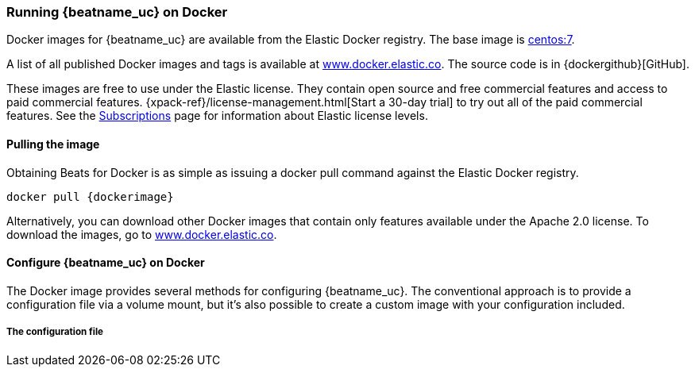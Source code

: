 [[running-on-docker]]
=== Running {beatname_uc} on Docker

Docker images for {beatname_uc} are available from the Elastic Docker
registry. The base image is https://hub.docker.com/_/centos/[centos:7].

A list of all published Docker images and tags is available at
https://www.docker.elastic.co[www.docker.elastic.co]. The source code is in
{dockergithub}[GitHub].

These images are free to use under the Elastic license. They contain open source 
and free commercial features and access to paid commercial features.  
{xpack-ref}/license-management.html[Start a 30-day trial] to try out all of the 
paid commercial features. See the 
https://www.elastic.co/subscriptions[Subscriptions] page for information about 
Elastic license levels.

==== Pulling the image

Obtaining Beats for Docker is as simple as issuing a +docker pull+ command
against the Elastic Docker registry.

ifeval::["{release-state}"=="unreleased"]

However, version {stack-version} of {beatname_uc} has not yet been
released, so no Docker image is currently available for this version.

endif::[]

ifeval::["{release-state}"!="unreleased"]

["source", "sh", subs="attributes"]
------------------------------------------------
docker pull {dockerimage}
------------------------------------------------

Alternatively, you can download other Docker images that contain only features
available under the Apache 2.0 license. To download the images, go to 
https://www.docker.elastic.co[www.docker.elastic.co]. 

endif::[]

[float]
==== Configure {beatname_uc} on Docker

The Docker image provides several methods for configuring {beatname_uc}. The
conventional approach is to provide a configuration file via a volume mount, but 
it's also possible to create a custom image with your
configuration included.

[float]
===== The configuration file

ifeval::["{beatname_lc}"=="filebeat"]
In a Docker environment very little configuration of {beatname_uc} is needed because of the Autodiscover feature of {beatname_uc}.  Download this file as a starting point:

["source","sh",subs="attributes,callouts"]
------------------------------------------------
curl -L -O https://raw.githubusercontent.com/elastic/beats/{doc-branch}/deploy/docker/filebeat-docker.yaml
------------------------------------------------

===== Volume-mounted configuration

One way to configure {beatname_uc} on Docker is to provide +{beatname_lc}.yml+ via a volume mount.
With +docker run+, the volume mount can be specified like this:

ifeval::["{beatname_lc}"=="filebeat"]
["source", "sh", subs="attributes"]
--------------------------------------------
docker run -d \
--name=filebeat \
--user=root \
--volume="$(pwd)/filebeat-docker-match.yml:/usr/share/filebeat/filebeat.yml:ro" \
--volume="/var/lib/docker/containers:/var/lib/docker/containers:ro" \
--volume="/var/run/docker.sock:/var/run/docker.sock:ro" \
-e ELASTICSEARCH_HOSTS=elasticsearch:9200 \
{dockerimage} filebeat -e -strict.perms=false
--------------------------------------------
endif::[]

ifeval::["{beatname_lc}"=="metricbeat"]
["source", "sh", subs="attributes"]
--------------------------------------------
docker run -d \
--name={beatname_lc} \
--user=root \
--volume="$(pwd)/{beatname_lc}.yml,target=/usr/share/{beatname_lc}/{beatname_lc}.yml:ro" \
--volume="/var/run/docker.sock:/var/run/docker.sock:ro" \
--volume="/sys/fs/cgroup:/hostfs/sys/fs/cgroup:ro" \
--volume="/proc:/hostfs/proc:ro" \
--volume="/:/hostfs:ro" \
{dockerimage} {beatname_lc} -e
--------------------------------------------
endif::[]

ifeval::["{beatname_lc}"=="packetbeat"]
["source", "sh", subs="attributes"]
--------------------------------------------
docker run -d \
  --name={beatname_lc} \
  --user={beatname_lc} \
  --volume="$(pwd)/{beatname_lc}.yml,target=/usr/share/{beatname_lc}/{beatname_lc}.yml:ro" \
  --cap-add="NET_RAW" \
  --cap-add="NET_ADMIN" \
  --network=host \
  {dockerimage} \
  --strict.perms=false -e
--------------------------------------------
endif::[]

ifeval::["{beatname_lc}"=="auditbeat"]
["source", "sh", subs="attributes"]
--------------------------------------------
docker run -d \
  --name={beatname_lc} \
  --user=root \
  --volume="$(pwd)/{beatname_lc}.yml,target=/usr/share/{beatname_lc}/{beatname_lc}.yml:ro" \
  --cap-add="AUDIT_CONTROL" \
  --cap-add="AUDIT_READ" \
  --pid=host \
  {dockerimage} -e \
  --strict.perms=false
--------------------------------------------
endif::[]

ifeval::["{beatname_lc}"=="heartbeat"]
["source", "sh", subs="attributes"]
--------------------------------------------
docker run -d \
  --name={beatname_lc} \
  --user={beatname_lc} \
  --volume="$(pwd)/{beatname_lc}.yml,target=/usr/share/{beatname_lc}/{beatname_lc}.yml:ro" \
  {dockerimage} \
  --strict.perms=false -e
--------------------------------------------
endif::[]

===== Customize your configuration

The {beatname_lc}-docker.yml downloaded earlier is setup to Autodiscover Elasticsearch, ibana, and Redis containers.  Edit the configuration file {beatname_lc}-docker.yml and customize it to match your environment as directed in the Autodiscover page, then re-deploy your {beatname_uc} container.

[float]
===== Custom image configuration

It's possible to embed your {beatname_uc} configuration in a custom image.
Here is an example Dockerfile to achieve this:

ifeval::["{beatname_lc}"!="auditbeat"]

["source", "dockerfile", subs="attributes"]
--------------------------------------------
FROM {dockerimage}
COPY {beatname_lc}.yml /usr/share/{beatname_lc}/{beatname_lc}.yml
USER root
RUN chown root:{beatname_lc} /usr/share/{beatname_lc}/{beatname_lc}.yml
USER {beatname_lc}
--------------------------------------------

endif::[]

ifeval::["{beatname_lc}"=="auditbeat"]

["source", "dockerfile", subs="attributes"]
--------------------------------------------
FROM {dockerimage}
COPY {beatname_lc}.yml /usr/share/{beatname_lc}/{beatname_lc}.yml
--------------------------------------------

endif::[]
